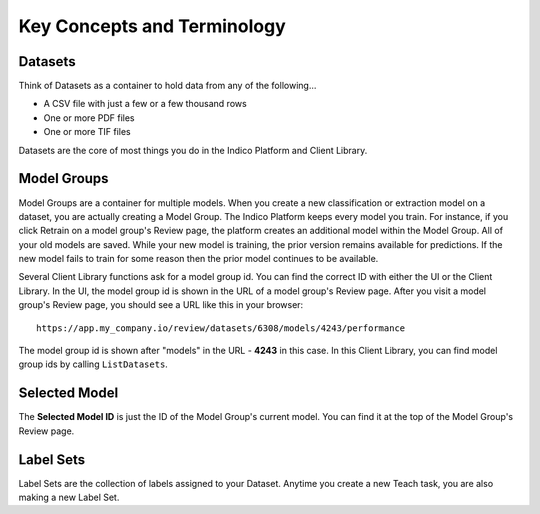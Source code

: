 ****************************
Key Concepts and Terminology
****************************

Datasets
========

Think of Datasets as a container to hold data from any of the following...

* A CSV file with just a few or a few thousand rows
* One or more PDF files
* One or more TIF files

Datasets are the core of most things you do in the Indico Platform and Client Library.


Model Groups
============

Model Groups are a container for multiple models. When you create a new classification
or extraction model on a dataset, you are actually creating a Model Group. The Indico Platform
keeps every model you train. For instance, if you click Retrain on a model group's Review page, the
platform creates an additional model within the Model Group. All of your old models are saved.
While your new model is training, the prior version remains available for predictions. If the new
model fails to train for some reason then the prior model continues to be available.

Several Client Library functions ask for a model group id. You can find the correct ID with either
the UI or the Client Library. In the UI, the model group id is shown in the URL of a model group's
Review page. After you visit a model group's Review page, you should see a URL like this in your
browser::

    https://app.my_company.io/review/datasets/6308/models/4243/performance

The model group id is shown after "models" in the URL - **4243** in this case.  In this Client Library,
you can find model group ids by calling ``ListDatasets``.


Selected Model
==============

The **Selected Model ID** is just the ID of the Model Group's current model. You can find it at the top
of the Model Group's Review page.


Label Sets
==========

Label Sets are the collection of labels assigned to your Dataset. Anytime you create a new Teach task,
you are also making a new Label Set.